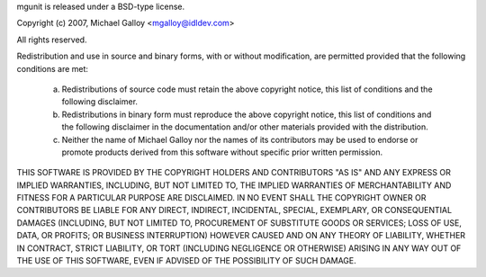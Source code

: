 mgunit is released under a BSD-type license.

Copyright (c) 2007, Michael Galloy <mgalloy@idldev.com>

All rights reserved.

Redistribution and use in source and binary forms, with or without 
modification, are permitted provided that the following conditions are met:

    a. Redistributions of source code must retain the above copyright notice,
       this list of conditions and the following disclaimer.
    b. Redistributions in binary form must reproduce the above copyright 
       notice, this list of conditions and the following disclaimer in the 
       documentation and/or other materials provided with the distribution.
    c. Neither the name of Michael Galloy nor the names of its contributors 
       may be used to endorse or promote products derived from this software 
       without specific prior written permission.

THIS SOFTWARE IS PROVIDED BY THE COPYRIGHT HOLDERS AND CONTRIBUTORS "AS IS"
AND ANY EXPRESS OR IMPLIED WARRANTIES, INCLUDING, BUT NOT LIMITED TO, THE
IMPLIED WARRANTIES OF MERCHANTABILITY AND FITNESS FOR A PARTICULAR PURPOSE ARE
DISCLAIMED. IN NO EVENT SHALL THE COPYRIGHT OWNER OR CONTRIBUTORS BE LIABLE
FOR ANY DIRECT, INDIRECT, INCIDENTAL, SPECIAL, EXEMPLARY, OR CONSEQUENTIAL
DAMAGES (INCLUDING, BUT NOT LIMITED TO, PROCUREMENT OF SUBSTITUTE GOODS OR
SERVICES; LOSS OF USE, DATA, OR PROFITS; OR BUSINESS INTERRUPTION) HOWEVER
CAUSED AND ON ANY THEORY OF LIABILITY, WHETHER IN CONTRACT, STRICT LIABILITY,
OR TORT (INCLUDING NEGLIGENCE OR OTHERWISE) ARISING IN ANY WAY OUT OF THE USE
OF THIS SOFTWARE, EVEN IF ADVISED OF THE POSSIBILITY OF SUCH DAMAGE.
